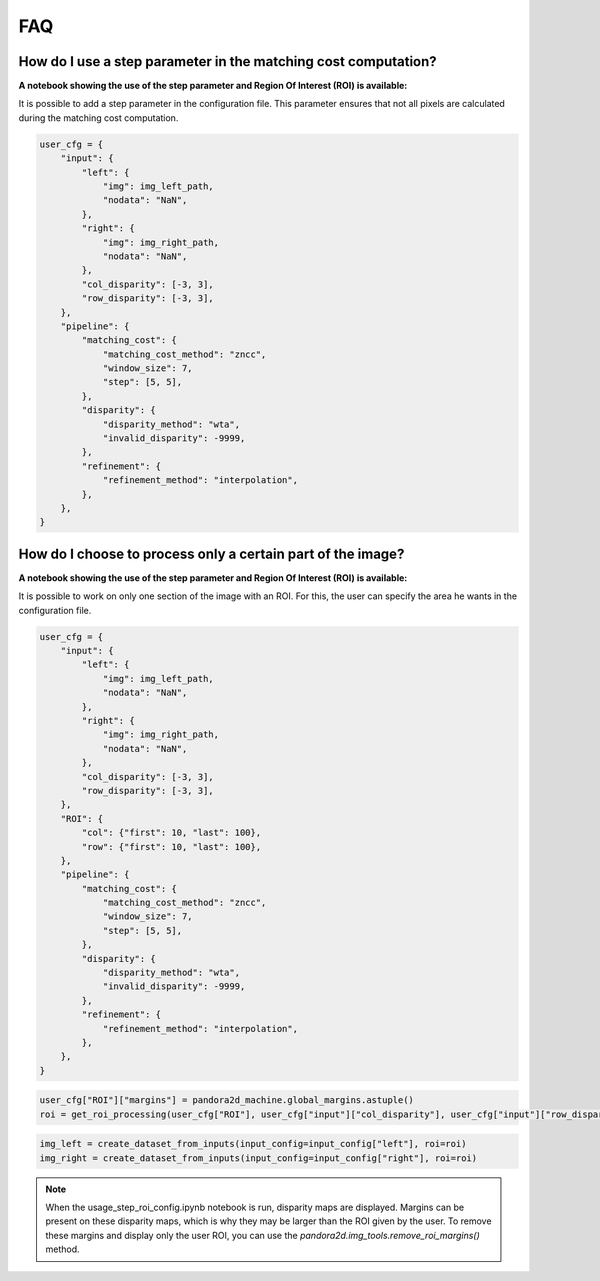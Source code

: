 .. _faq:

FAQ
=========

How do I use a step parameter in the matching cost computation?
****************************************************************

**A notebook showing the use of the step parameter and Region Of Interest (ROI) is available:**

It is possible to add a step parameter in the configuration file. This parameter ensures that not all pixels are calculated during the matching cost computation.

.. code:: ipython3

    user_cfg = {
        "input": {
            "left": {
                "img": img_left_path,
                "nodata": "NaN",
            },
            "right": {
                "img": img_right_path,
                "nodata": "NaN",
            },
            "col_disparity": [-3, 3],
            "row_disparity": [-3, 3],
        },
        "pipeline": {
            "matching_cost": {
                "matching_cost_method": "zncc",
                "window_size": 7,
                "step": [5, 5],
            },
            "disparity": {
                "disparity_method": "wta",
                "invalid_disparity": -9999,
            },
            "refinement": {
                "refinement_method": "interpolation",
            },
        },
    }

How do I choose to process only a certain part of the image? 
****************************************************************

**A notebook showing the use of the step parameter and Region Of Interest (ROI) is available:**

It is possible to work on only one section of the image with an ROI. For this, the user can specify the area he wants in the configuration file. 

.. code:: ipython3

    user_cfg = {
        "input": {
            "left": {
                "img": img_left_path,
                "nodata": "NaN",
            },
            "right": {
                "img": img_right_path,
                "nodata": "NaN",
            },
            "col_disparity": [-3, 3],
            "row_disparity": [-3, 3],
        },
        "ROI": {
            "col": {"first": 10, "last": 100},
            "row": {"first": 10, "last": 100},
        },
        "pipeline": {
            "matching_cost": {
                "matching_cost_method": "zncc",
                "window_size": 7,
                "step": [5, 5],
            },
            "disparity": {
                "disparity_method": "wta",
                "invalid_disparity": -9999,
            },
            "refinement": {
                "refinement_method": "interpolation",
            },
        },
    }

.. code:: ipython3

    user_cfg["ROI"]["margins"] = pandora2d_machine.global_margins.astuple()
    roi = get_roi_processing(user_cfg["ROI"], user_cfg["input"]["col_disparity"], user_cfg["input"]["row_disparity"])

.. code:: ipython3

    img_left = create_dataset_from_inputs(input_config=input_config["left"], roi=roi)
    img_right = create_dataset_from_inputs(input_config=input_config["right"], roi=roi)

.. note::
    When the usage_step_roi_config.ipynb notebook is run, disparity maps are displayed. 
    Margins can be present on these disparity maps, which is why they may be larger than the ROI given by the user. 
    To remove these margins and display only the user ROI, you can use the `pandora2d.img_tools.remove_roi_margins()` method. 
